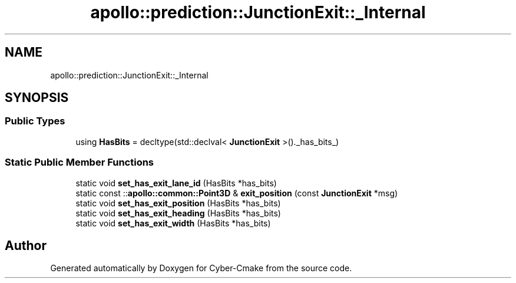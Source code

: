 .TH "apollo::prediction::JunctionExit::_Internal" 3 "Sun Sep 3 2023" "Version 8.0" "Cyber-Cmake" \" -*- nroff -*-
.ad l
.nh
.SH NAME
apollo::prediction::JunctionExit::_Internal
.SH SYNOPSIS
.br
.PP
.SS "Public Types"

.in +1c
.ti -1c
.RI "using \fBHasBits\fP = decltype(std::declval< \fBJunctionExit\fP >()\&._has_bits_)"
.br
.in -1c
.SS "Static Public Member Functions"

.in +1c
.ti -1c
.RI "static void \fBset_has_exit_lane_id\fP (HasBits *has_bits)"
.br
.ti -1c
.RI "static const ::\fBapollo::common::Point3D\fP & \fBexit_position\fP (const \fBJunctionExit\fP *msg)"
.br
.ti -1c
.RI "static void \fBset_has_exit_position\fP (HasBits *has_bits)"
.br
.ti -1c
.RI "static void \fBset_has_exit_heading\fP (HasBits *has_bits)"
.br
.ti -1c
.RI "static void \fBset_has_exit_width\fP (HasBits *has_bits)"
.br
.in -1c

.SH "Author"
.PP 
Generated automatically by Doxygen for Cyber-Cmake from the source code\&.
